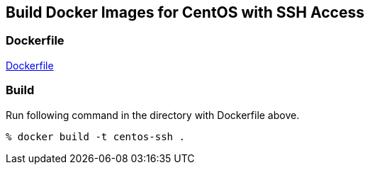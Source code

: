 == Build Docker Images for CentOS with SSH Access

=== Dockerfile

https://github.com/kinogmt/docker-containers/blob/master/centos-ssh/Dockerfile[Dockerfile]

=== Build
Run following command in the directory with Dockerfile above.

-----------------------------
% docker build -t centos-ssh .
-----------------------------
